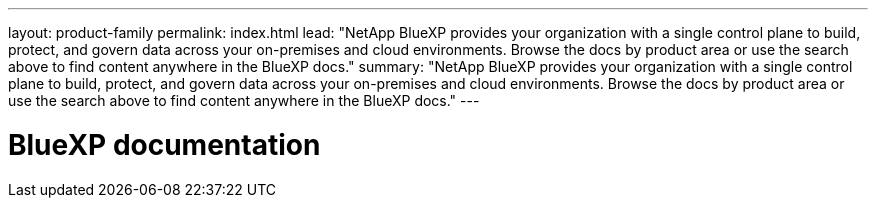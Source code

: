---
layout: product-family
permalink: index.html
lead: "NetApp BlueXP provides your organization with a single control plane to build, protect, and govern data across your on-premises and cloud environments. Browse the docs by product area or use the search above to find content anywhere in the BlueXP docs."
summary: "NetApp BlueXP provides your organization with a single control plane to build, protect, and govern data across your on-premises and cloud environments. Browse the docs by product area or use the search above to find content anywhere in the BlueXP docs."
---

= BlueXP documentation
:hardbreaks:
:nofooter:
:icons: font
:linkattrs:
:imagesdir: ./media/